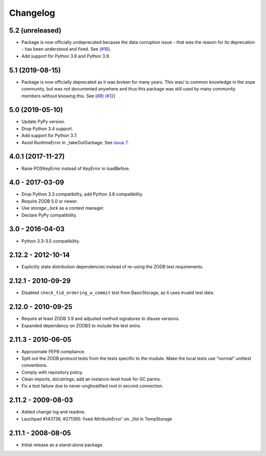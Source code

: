 Changelog
=========

5.2 (unreleased)
----------------

- Package is now officially undeprecated because the data corruption issue -
  that was the reason for its deprecation - has been understood and fixed. See
  (`#16 <https://github.com/zopefoundation/tempstorage/issues/16>`_).

- Add support for Python 3.8 and Python 3.9.


5.1 (2019-08-15)
----------------

- Package is now officially deprecated as it was broken for many years. This 
  was/ is common knowledge in the zope community, but was not documented 
  anywhere and thus this package was still used by many community members 
  without knowing this. See
  (`#8 <https://github.com/zopefoundation/tempstorage/issues/8>`_)
  (`#12 <https://github.com/zopefoundation/tempstorage/issues/12>`_)


5.0 (2019-05-10)
----------------

- Update PyPy version.

- Drop Python 3.4 support.

- Add support for Python 3.7.

- Avoid RuntimeError in _takeOutGarbage. See `issue 7
  <https://github.com/zopefoundation/tempstorage/issues/7>`_.


4.0.1 (2017-11-27)
------------------
- Raise POSKeyError instead of KeyError in loadBefore.


4.0 - 2017-03-09
----------------

- Drop Python 3.3 compatibility, add Python 3.6 compatibility.

- Require ZODB 5.0 or newer.

- Use `storage._lock` as a context manager.

- Declare PyPy compatibility.


3.0 - 2016-04-03
----------------

- Python 3.3-3.5 compatibility.


2.12.2 - 2012-10-14
-------------------

- Explicitly state distribution dependencies instead of re-using the
  ZODB test requirements.

2.12.1 - 2010-09-29
-------------------

- Disabled ``check_tid_ordering_w_commit`` test from BasicStorage, as it uses
  invalid test data.


2.12.0 - 2010-09-25
-------------------

- Require at least ZODB 3.9 and adjusted method signatures to disuse versions.

- Expanded dependency on ZODB3 to include the test extra.


2.11.3 - 2010-06-05
-------------------

- Approximate PEP8 compliance.

- Split out the ZODB protocol tests from the tests specific to the module.
  Make the local tests use "normal" unittest conventions.

- Comply with repository policy.

- Clean imports, docstrings;  add an instance-level hook for GC parms.

- Fix a test failure due to never-unghostified root in second connection.


2.11.2 - 2009-08-03
-------------------

- Added change log and readme.

- Lauchpad #143736, #271395: fixed AttributeError' on _ltid in TempStorage


2.11.1 - 2008-08-05
-------------------

- Initial release as a stand-alone package.
